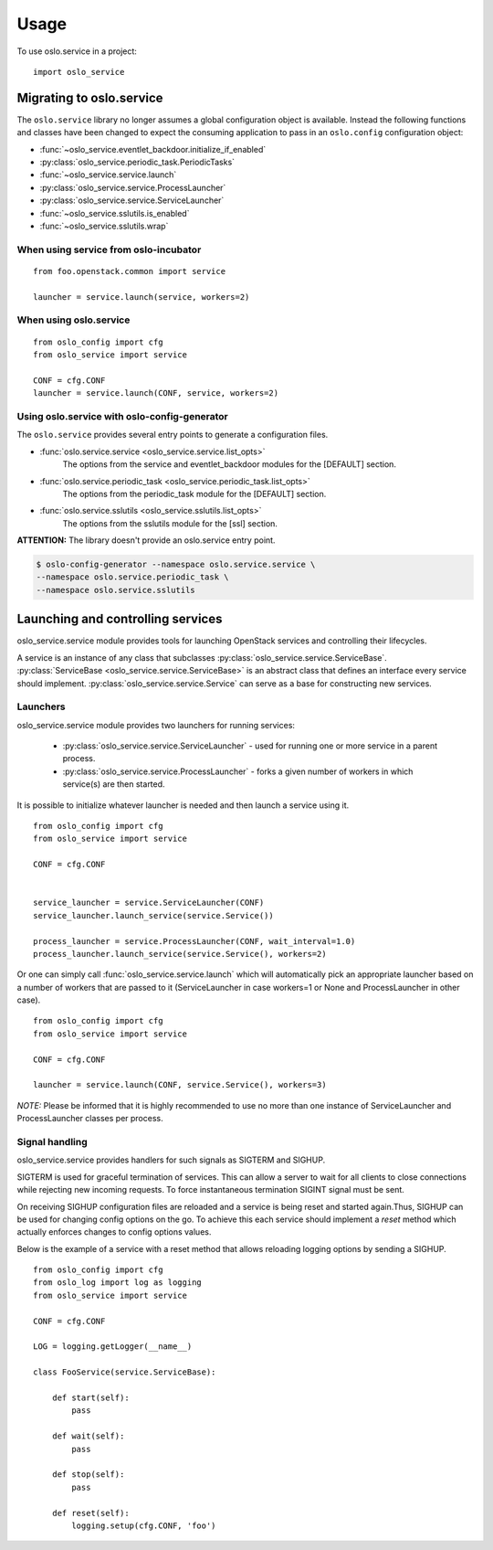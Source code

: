 =======
 Usage
=======

To use oslo.service in a project::

    import oslo_service

Migrating to oslo.service
=========================

The ``oslo.service`` library no longer assumes a global configuration object is
available. Instead the following functions and classes have been
changed to expect the consuming application to pass in an ``oslo.config``
configuration object:

* :func:`~oslo_service.eventlet_backdoor.initialize_if_enabled`
* :py:class:`oslo_service.periodic_task.PeriodicTasks`
* :func:`~oslo_service.service.launch`
* :py:class:`oslo_service.service.ProcessLauncher`
* :py:class:`oslo_service.service.ServiceLauncher`
* :func:`~oslo_service.sslutils.is_enabled`
* :func:`~oslo_service.sslutils.wrap`

When using service from oslo-incubator
~~~~~~~~~~~~~~~~~~~~~~~~~~~~~~~~~~~~~~~~~

::

    from foo.openstack.common import service

    launcher = service.launch(service, workers=2)

When using oslo.service
~~~~~~~~~~~~~~~~~~~~~~~~~~~~~~~~~~~~~~~~~~~~~~

::

    from oslo_config import cfg
    from oslo_service import service

    CONF = cfg.CONF
    launcher = service.launch(CONF, service, workers=2)

Using oslo.service with oslo-config-generator
~~~~~~~~~~~~~~~~~~~~~~~~~~~~~~~~~~~~~~~~~~~~~~

The ``oslo.service`` provides several entry points to generate a configuration
files.

* :func:`oslo.service.service <oslo_service.service.list_opts>`
    The options from the service and eventlet_backdoor modules for
    the [DEFAULT] section.

* :func:`oslo.service.periodic_task <oslo_service.periodic_task.list_opts>`
    The options from the periodic_task module for the [DEFAULT] section.

* :func:`oslo.service.sslutils <oslo_service.sslutils.list_opts>`
    The options from the sslutils module for the [ssl] section.

**ATTENTION:** The library doesn't provide an oslo.service entry point.

.. code-block:: bash

    $ oslo-config-generator --namespace oslo.service.service \
    --namespace oslo.service.periodic_task \
    --namespace oslo.service.sslutils

Launching and controlling services
==================================

oslo_service.service module provides tools for launching OpenStack services and controlling their lifecycles.

A service is an instance of any class that subclasses :py:class:`oslo_service.service.ServiceBase`.
:py:class:`ServiceBase <oslo_service.service.ServiceBase>` is an abstract class that defines an interface every
service should implement. :py:class:`oslo_service.service.Service` can serve as a base for constructing new services.

Launchers
~~~~~~~~~

oslo_service.service module provides two launchers for running services:

    * :py:class:`oslo_service.service.ServiceLauncher` - used for running one or more service in
      a parent process.
    * :py:class:`oslo_service.service.ProcessLauncher` - forks a given number of workers in which
      service(s) are then started.

It is possible to initialize whatever launcher is needed and then launch a service using it.

::

    from oslo_config import cfg
    from oslo_service import service

    CONF = cfg.CONF


    service_launcher = service.ServiceLauncher(CONF)
    service_launcher.launch_service(service.Service())

    process_launcher = service.ProcessLauncher(CONF, wait_interval=1.0)
    process_launcher.launch_service(service.Service(), workers=2)

Or one can simply call :func:`oslo_service.service.launch` which will automatically pick an appropriate launcher
based on a number of workers that are passed to it (ServiceLauncher in case workers=1 or None and ProcessLauncher in
other case).

::

    from oslo_config import cfg
    from oslo_service import service

    CONF = cfg.CONF

    launcher = service.launch(CONF, service.Service(), workers=3)

*NOTE:* Please be informed that it is highly recommended to use no more than one instance of ServiceLauncher and
ProcessLauncher classes per process.

Signal handling
~~~~~~~~~~~~~~~

oslo_service.service provides handlers for such signals as SIGTERM and SIGHUP.

SIGTERM is used for graceful termination of services. This can allow a server to wait for all clients to close
connections while rejecting new incoming requests. To force instantaneous termination SIGINT signal must be sent.

On receiving SIGHUP configuration files are reloaded and a service is being reset and started again.Thus, SIGHUP
can be used for changing config options on the go. To achieve this each service should implement a *reset* method
which actually enforces changes to config options values.

Below is the example of a service with a reset method that allows reloading logging options by sending a SIGHUP.

::

    from oslo_config import cfg
    from oslo_log import log as logging
    from oslo_service import service

    CONF = cfg.CONF

    LOG = logging.getLogger(__name__)

    class FooService(service.ServiceBase):

        def start(self):
            pass

        def wait(self):
            pass

        def stop(self):
            pass

        def reset(self):
            logging.setup(cfg.CONF, 'foo')


